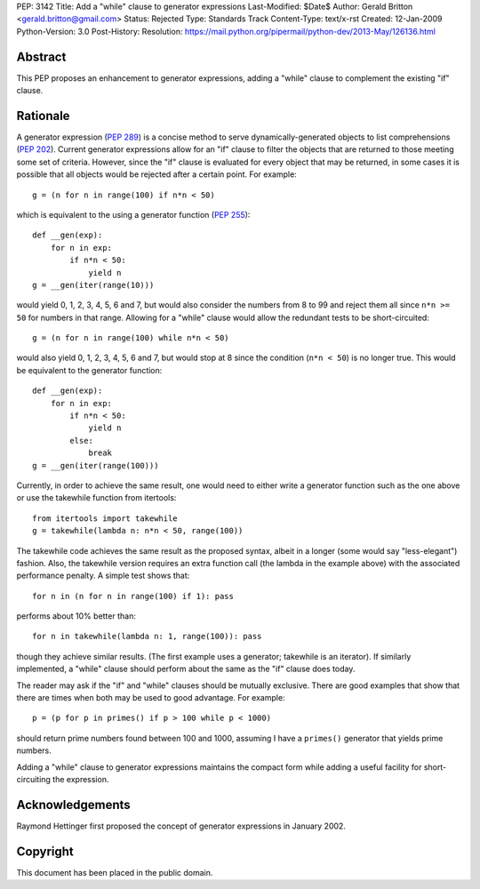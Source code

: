 PEP: 3142
Title: Add a "while" clause to generator expressions
Last-Modified: $Date$
Author: Gerald Britton <gerald.britton@gmail.com>
Status: Rejected
Type: Standards Track
Content-Type: text/x-rst
Created: 12-Jan-2009
Python-Version: 3.0
Post-History:
Resolution: https://mail.python.org/pipermail/python-dev/2013-May/126136.html


Abstract
========

This PEP proposes an enhancement to generator expressions, adding a
"while" clause to complement the existing "if" clause.


Rationale
=========

A generator expression (:pep:`289`) is a concise method to serve
dynamically-generated objects to list comprehensions (:pep:`202`).
Current generator expressions allow for an "if" clause to filter
the objects that are returned to those meeting some set of
criteria.  However, since the "if" clause is evaluated for every
object that may be returned, in some cases it is possible that all
objects would be rejected after a certain point.  For example::

    g = (n for n in range(100) if n*n < 50)

which is equivalent to the using a generator function
(:pep:`255`)::

    def __gen(exp):
        for n in exp:
            if n*n < 50:
                yield n
    g = __gen(iter(range(10)))

would yield 0, 1, 2, 3, 4, 5, 6 and 7, but would also consider
the numbers from 8 to 99 and reject them all since ``n*n >= 50`` for
numbers in that range.  Allowing for a "while" clause would allow
the redundant tests to be short-circuited::

    g = (n for n in range(100) while n*n < 50)

would also yield 0, 1, 2, 3, 4, 5, 6 and 7, but would stop at 8
since the condition (``n*n < 50``) is no longer true.  This would be
equivalent to the generator function::

    def __gen(exp):
        for n in exp:
            if n*n < 50:
                yield n
            else:
                break
    g = __gen(iter(range(100)))

Currently, in order to achieve the same result, one would need to
either write a generator function such as the one above or use the
takewhile function from itertools::

    from itertools import takewhile
    g = takewhile(lambda n: n*n < 50, range(100))

The takewhile code achieves the same result as the proposed syntax,
albeit in a longer (some would say "less-elegant") fashion.  Also,
the takewhile version requires an extra function call (the lambda
in the example above) with the associated performance penalty.
A simple test shows that::

    for n in (n for n in range(100) if 1): pass

performs about 10% better than::

    for n in takewhile(lambda n: 1, range(100)): pass

though they achieve similar results.  (The first example uses a
generator; takewhile is an iterator).  If similarly implemented,
a "while" clause should perform about the same as the "if" clause
does today.

The reader may ask if the "if" and "while" clauses should be
mutually exclusive.  There are good examples that show that there
are times when both may be used to good advantage. For example::

    p = (p for p in primes() if p > 100 while p < 1000)

should return prime numbers found between 100 and 1000, assuming
I have a ``primes()`` generator that yields prime numbers.

Adding a "while" clause to generator expressions maintains the
compact form while adding a useful facility for short-circuiting
the expression.


Acknowledgements
================

Raymond Hettinger first proposed the concept of generator
expressions in January 2002.


Copyright
=========

This document has been placed in the public domain.
